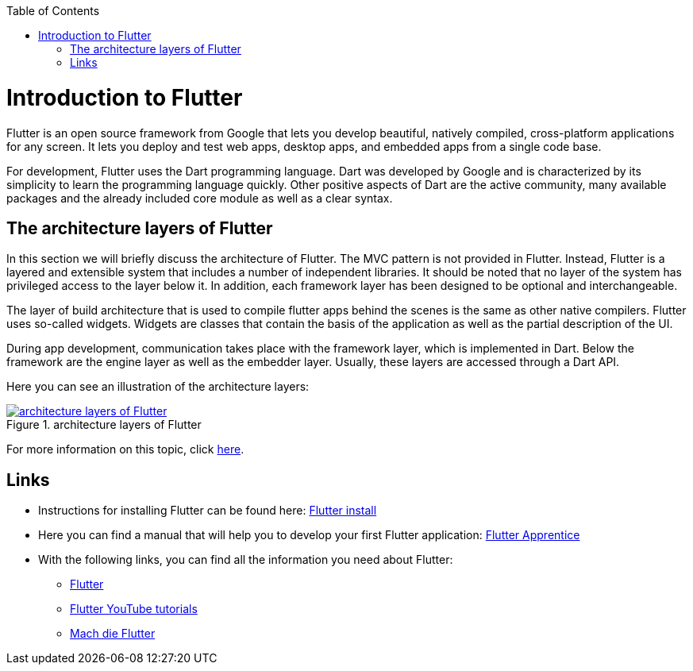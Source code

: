 :toc: macro
toc::[]
:idprefix:
:idseparator: -

= Introduction to Flutter

Flutter is an open source framework from Google that lets you develop beautiful, natively compiled, cross-platform applications for any screen. It lets you deploy and test web apps, desktop apps, and embedded apps from a single code base. 

For development, Flutter uses the Dart programming language. Dart was developed by Google and is characterized by its simplicity to learn the programming language quickly. Other positive aspects of Dart are the active community, many available packages and the already included core module as well as a clear syntax. 

== The architecture layers of Flutter

In this section we will briefly discuss the architecture of Flutter. The MVC pattern is not provided in Flutter. Instead, Flutter is a layered and extensible system that includes a number of independent libraries. It should be noted that no layer of the system has privileged access to the layer below it. In addition, each framework layer has been designed to be optional and interchangeable. 

The layer of build architecture that is used to compile flutter apps behind the scenes is the same as other native compilers. Flutter uses so-called widgets. Widgets are classes that contain the basis of the application as well as the partial description of the UI.  

During app development, communication takes place with the framework layer, which is implemented in Dart. Below the framework are the engine layer as well as the embedder layer. Usually, these layers are accessed through a Dart API. 

Here you can see an illustration of the architecture layers:

.architecture layers of Flutter
image::https://docs.flutter.dev/assets/images/docs/arch-overview/archdiagram.png["architecture layers of Flutter",scaledwidth="80%",align="center",link="https://docs.flutter.dev/resources/architectural-overview"]


For more information on this topic, click link:https://docs.flutter.dev/resources/architectural-overview[here]. 

	
== Links

* Instructions for installing Flutter can be found here: link:https://docs.flutter.dev/get-started/install[Flutter install]

* Here you can find a manual that will help you to develop your first Flutter application: link:https://www.raywenderlich.com/books/flutter-apprentice[Flutter Apprentice]

* With the following links, you can find all the information you need about Flutter: 
** link:https://flutter.dev/[Flutter]
** link:https://www.youtube.com/c/flutterdev[Flutter YouTube tutorials]
** link:https://entwickler.de/mobile/mach-die-flutter-001[Mach die Flutter]